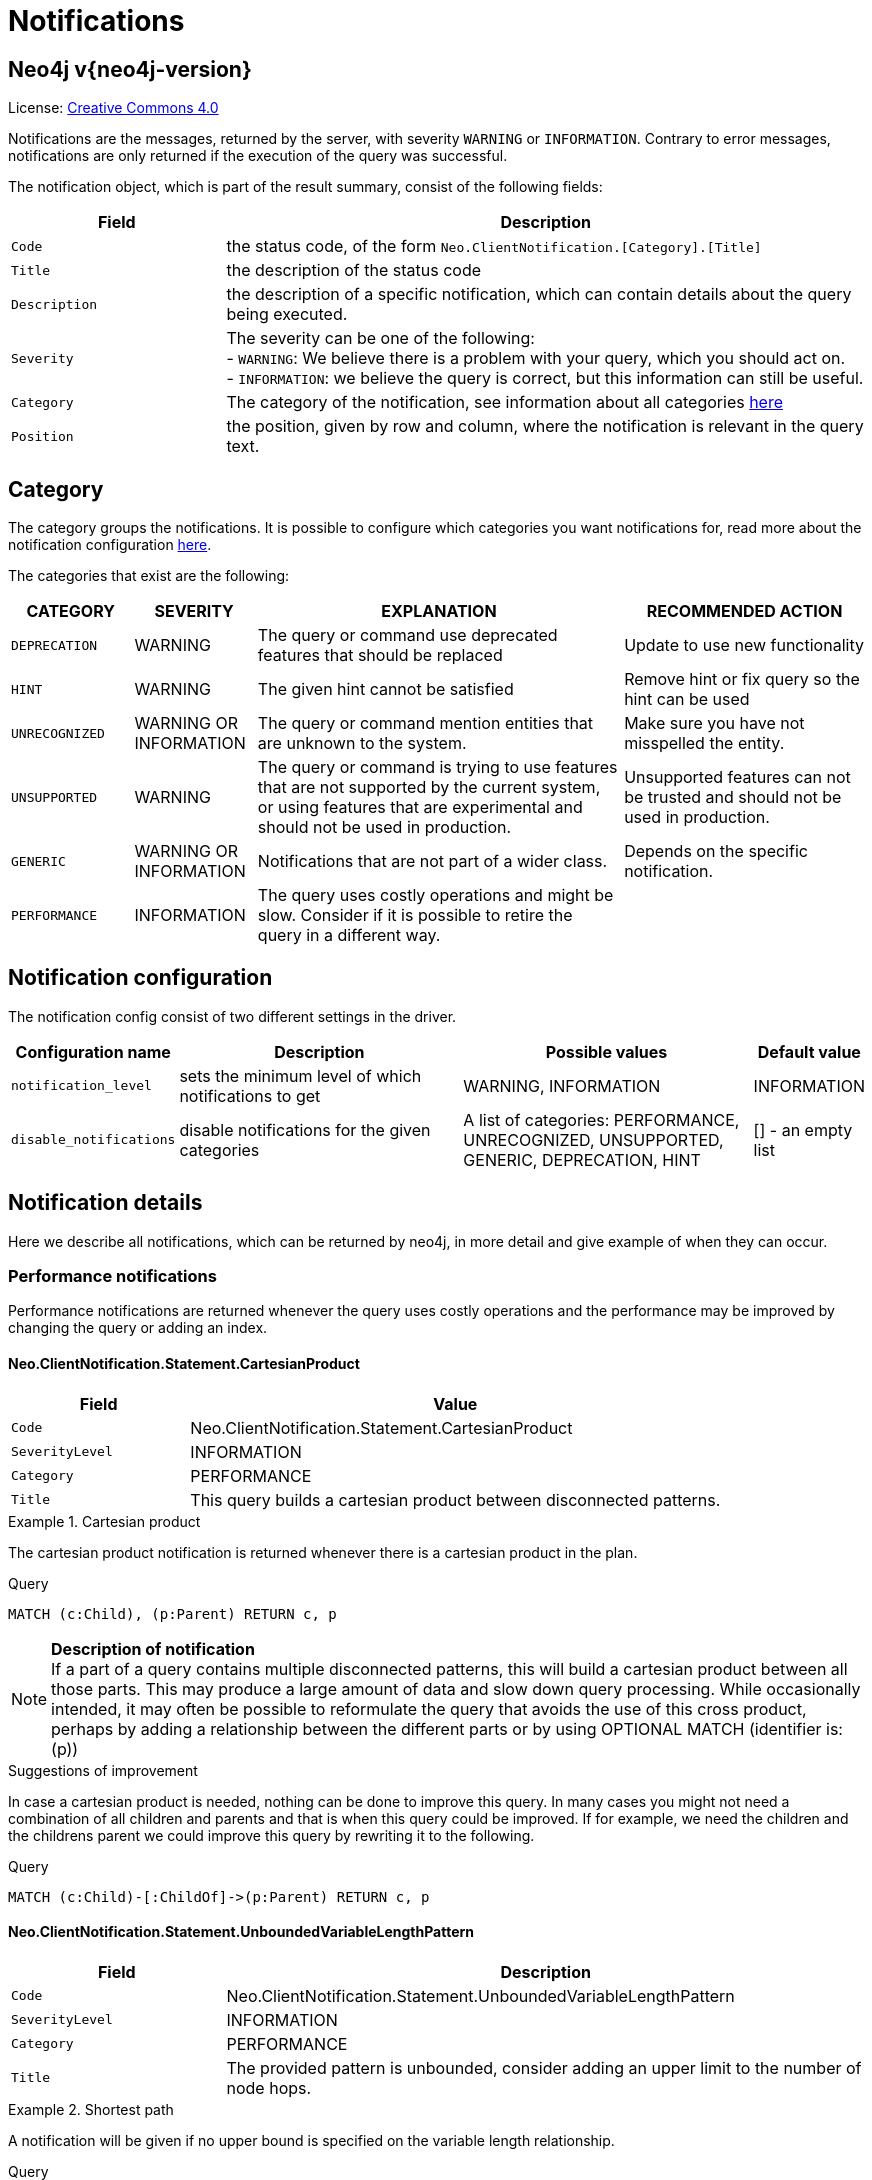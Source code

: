 :description: The Neo4j notifications for Neo4j version {neo4j-version}.

[[notifications]]
= Notifications

[discrete]
== Neo4j v{neo4j-version}

ifndef::backend-pdf[]
License: link:{common-license-page-uri}[Creative Commons 4.0]
endif::[]

ifdef::backend-pdf[]
License: Creative Commons 4.0
endif::[]


Notifications are the messages, returned by the server, with severity `WARNING` or `INFORMATION`. Contrary to error messages,
notifications are only returned if the execution of the query was successful.

The notification object, which is part of the result summary, consist of the following fields:

[options="header", cols="<1m,<3"]
|===

| Field
| Description

|Code
|the status code, of the form `Neo.ClientNotification.[Category].[Title]`

|Title
|the description of the status code

|Description
|the description of a specific notification, which can contain details about the query being executed.

|Severity
|The severity can be one of the following: +
- `WARNING`: We believe there is a problem with your query, which you should act on. +
- `INFORMATION`: we believe the query is correct, but this information can still be useful.

|Category
|The category of the notification, see information about all categories <<notification-categories, here>>

|Position
|the position, given by row and column, where the notification is relevant in the query text.

|===

[[notification-categories]]
== Category

The category groups the notifications. It is possible to configure which categories you want notifications for, read more about the notification configuration xref:notification-configuration[here].

The categories that exist are the following:

[options="header", cols="<1m,<1,<3, <2"]
|===
| CATEGORY
| SEVERITY
| EXPLANATION
| RECOMMENDED ACTION

| DEPRECATION
| WARNING
| The query or command use deprecated features that should be replaced
| Update to use new functionality

| HINT
| WARNING
| The given hint cannot be satisfied
| Remove hint or fix query so the hint can be used

| UNRECOGNIZED
| WARNING OR INFORMATION
| The query or command mention entities that are unknown to the system.
| Make sure you have not misspelled the entity.

| UNSUPPORTED
| WARNING
| The query or command is trying to use features that are not supported by the current system, or using features that are experimental and should not be used in production.
| Unsupported features can not be trusted and should not be used in production.

| GENERIC
| WARNING OR INFORMATION
| Notifications that are not part of a wider class.
| Depends on the specific notification.

| PERFORMANCE
| INFORMATION
| The query uses costly operations and might be slow. Consider if it is possible to retire the query in a different way.
|
|===

[[notification-configuration]]
== Notification configuration

The notification config consist of two different settings in the driver.

[options="header", cols="<1m,3, 3, 1"]
|===

| Configuration name
| Description
| Possible values
| Default value

| notification_level
| sets the minimum level of which notifications to get
| WARNING, INFORMATION
| INFORMATION

| disable_notifications
| disable notifications for the given categories
| A list of categories: PERFORMANCE, UNRECOGNIZED, UNSUPPORTED, GENERIC, DEPRECATION, HINT
| [] - an empty list

|===

== Notification details

Here we describe all notifications, which can be returned by neo4j, in more detail and give example of when they can occur.

=== Performance notifications

Performance notifications are returned whenever the query uses costly operations and the performance may be improved by changing the query or adding an index.

[#_neo_clientnotification_statement_cartesianproduct]
==== Neo.ClientNotification.Statement.CartesianProduct

[options="header",cols="<1m,<3"]
|===

| Field
| Value

|Code
|Neo.ClientNotification.Statement.CartesianProduct

|SeverityLevel
|INFORMATION

|Category
|PERFORMANCE

|Title
|This query builds a cartesian product between disconnected patterns.
|===

.Cartesian product
======

The cartesian product notification is returned whenever there is a cartesian product in the plan.

.Query
[source, cypher, role="noplay"]
----
MATCH (c:Child), (p:Parent) RETURN c, p
----

[NOTE]
====
**Description of notification** +
If a part of a query contains multiple disconnected patterns, this will build a cartesian product between all those parts. This may produce a large amount of data and slow down query processing. While occasionally intended, it may often be possible to reformulate the query that avoids the use of this cross product, perhaps by adding a relationship between the different parts or by using OPTIONAL MATCH (identifier is: (p))
====

.Suggestions of improvement

In case a cartesian product is needed, nothing can be done to improve this query. In many cases you might not need a combination of all children and parents and that is when this query could be improved.
If for example, we need the children and the childrens parent we could improve this query by rewriting it to the following.

.Query
[source, cypher, role="noplay"]
----
MATCH (c:Child)-[:ChildOf]->(p:Parent) RETURN c, p
----
======

[#_neo_clientnotification_statement_unboundedvariablelengthpattern]
==== Neo.ClientNotification.Statement.UnboundedVariableLengthPattern

[options="header",cols="<1m,<3"]
|===

| Field
| Description

|Code
|Neo.ClientNotification.Statement.UnboundedVariableLengthPattern

|SeverityLevel
|INFORMATION

|Category
|PERFORMANCE

|Title
|The provided pattern is unbounded, consider adding an upper limit to the number of node hops.
|===

.Shortest path
======

A notification will be given if no upper bound is specified on the variable length relationship.

.Query
[source, cypher, role="noplay"]
----
MATCH p=shortestPath((n)-[*]->(m)) RETURN p
----

[NOTE]
====
**Description of notification** +
Using shortest path with an unbounded pattern will likely result in long execution times. It is recommended to use an upper limit to the number of node hops in your pattern.
====

.Suggestions of improvement

If you have a big graph, this query might be very slow. If possible, you should add an upper limit.

.Query
[source, cypher, role="noplay"]
----
MATCH p=shortestPath((n)-[*..8]->(m)) RETURN p
----
======

[#_neo_clientnotification_statement_exhaustiveshortestpath]
==== Neo.ClientNotification.Statement.ExhaustiveShortestPath

[options="header",cols="<1m,<3"]
|===

| Field
| Description

|Code
|Neo.ClientNotification.Statement.ExhaustiveShortestPath

|SeverityLevel
|INFORMATION

|Category
|PERFORMANCE

|Title
|Exhaustive shortest path has been planned for your query that means that shortest path graph algorithm might not be used to find the shortest path. Hence an exhaustive enumeration of all paths might be used in order to find the requested shortest path
|===

.Shortest path
======

If a predicate is given on the shortest path, where the predicate need to inspect the whole path before deciding on whether it is valid or not, the shortest path might fall back to the exhaustive search algorithm.
For more information, see `Shortest path planning` in the Cypher manual.

.Query
[source, cypher, role="noplay"]
----
MATCH p = shortestPath(()-[*..42]-())
WHERE ANY(n in nodes(p) WHERE n:Label)
RETURN p
----

[NOTE]
====
**Description of notification** +
Using shortest path with an exhaustive search fallback might cause query slow down since shortest path graph algorithms might not work for this use case. It is recommended to introduce a WITH to separate the MATCH containing the shortest path from the existential predicates on that path.
====

.Suggestions of improvement

Separate the predicate by introducing a `WITH` after the `MATCH` clause.

.Query
[source, cypher, role="noplay"]
----
MATCH p = shortestPath(()-[*..42]-())
WITH p
WHERE ANY(n in nodes(p) WHERE n:Label)
RETURN p
----
======


[#_neo_clientnotification_statement_noapplicableindex]
==== Neo.ClientNotification.Statement.NoApplicableIndex

[options="header",cols="<1m,<3"]
|===

| Field
| Description

|Code
|Neo.ClientNotification.Statement.NoApplicableIndex

|SeverityLevel
|INFORMATION

|Category
|PERFORMANCE

|Title
|Adding a schema index may speed up this query
|===

.Load CSV with Match or Merge
======

Given a larger number of nodes, Load CSV together with a MATCH or MERGE may speed up if we add an index.

.Query
[source, cypher, role="noplay"]
----
EXPLAIN LOAD CSV FROM 'file:///ignore/ignore.csv' AS line WITH * MATCH (n:Person{name:line[0]}) RETURN line, n
----

[NOTE]
====
**Description of notification** +
Using LOAD CSV followed by a `MATCH` or `MERGE` that matches a non-indexed label will most likely not perform well on large data sets.Please consider using a schema index.
====

.Suggestions of improvement

Create an index on the label and property you match on.

.Query
[source, cypher, role="noplay"]
----
CREATE INDEX FOR (n:Person) ON (n.name)
----
======

[#_neo_clientnotification_statement_eageroperator]
==== Neo.ClientNotification.Statement.EagerOperator

[options="header",cols="<1m,<3"]
|===

| Field
| Description

|Code
|Neo.ClientNotification.Statement.EagerOperator

|SeverityLevel
|INFORMATION

|Category
|PERFORMANCE

|Title
|The execution plan for this query contains the Eager operator, which forces all dependent data to be materialized in main memory before proceeding
|===

.Load CSV with Match or Merge
======

Load CSV together with an Eager operator can take up a lot of memory.

.Query
[source, cypher, role="noplay"]
----
EXPLAIN LOAD CSV FROM 'file:///ignore/ignore.csv' AS line MATCH (n:Person{name:line[0]}) DELETE n RETURN line
----

[NOTE]
====
**Description of notification** +
Using LOAD CSV with a large data set in a query where the execution plan contains the Eager operator could potentially consume a lot of memory and is likely to not perform well.See the Neo4j Manual entry on the Eager operator for more information and hints on how problems could be avoided.
====

.Suggestions of improvement

See the Neo4j Manual entry on the Eager operator for more information and hints on how you can improve the performance. In this specific case, the query could be rewritten to the following:

.Query
[source, cypher, role="noplay"]
----
EXPLAIN LOAD CSV FROM 'file:///ignore/ignore.csv' AS line
CALL {
    WITH line
    MATCH (n:Person{name:line[0]}) DELETE n
}
RETURN line
----
======

[#_neo_clientnotification_statement_dynamicproperty]
==== Neo.ClientNotification.Statement.DynamicProperty

[options="header",cols="<1m,<3"]
|===

| Field
| Description

|Code
|Neo.ClientNotification.Statement.DynamicProperty

|SeverityLevel
|INFORMATION

|Category
|PERFORMANCE

|Title
|Queries using dynamic properties will use neither index seeks nor index scans for those properties
|===

.Using dynamic node property key makes it impossible to use indexes.
======

[source, cypher]
----
MATCH (n:Person) WHERE n[$prop] IS NOT NULL RETURN n;
----

[NOTE]
====
**Description of notification** +
Using a dynamic property makes it impossible to use an index lookup for this query (indexed label is: (Person))
====

.Suggestions of improvement

If there is an index for `(n:Person) ON (n.name)` it will not be used for the query above, as it is using a dynamic property.
If there is an index, it is therefore better to use the constant value. For example, if `prop` is equal to `name` the following query would be able to use the index:

[source, cypher]
----
MATCH (n:Person) WHERE n.name IS NOT NULL RETURN n;
----

======

.Using dynamic relationship property key makes it impossible to use indexes.
======

[source,cypher]
----
MATCH ()-[r: KNOWS]->() WHERE r[$prop] IS NOT NULL RETURN r
----

[NOTE]
====
**Description of notification** +
Using a dynamic property makes it impossible to use an index lookup for this query (indexed relationship type is: (KNOWS))
====

.Suggestions of improvement

Similar to dynamic node properties, use the constant value if possible, especially when there is an index on the property.
For example, if `$prop` is equal to `since`, you can rewrite the query to:

[source, cypher]
----
MATCH ()-[r: KNOWS]->() WHERE r.since IS NOT NULL RETURN r
----

======

[#_neo_clientnotification_statement_codegenerationfailed]
==== Neo.ClientNotification.Statement.CodeGenerationFailed

[options="header",cols="<1m,<3"]
|===

| Field
| Description

|Code
|Neo.ClientNotification.Statement.CodeGenerationFailed

|SeverityLevel
|INFORMATION

|Category
|PERFORMANCE

|Title
|The database was unable to generate code for the query. A stacktrace can be found in the debug.log
|===

The `CodeGenerationFailed` notification will be created when it is not possible to generate code for the query.
This could for example be if a query part is too big. Please see the stacktrace to find more information about the specific query.

== Hint notifications

If a query contains a join or index hint, the planner might still not be able to create a plan which fulfills the given hint.
By default, this will generate a notification with the hint category.
However, if the system configuration option `dbms.cypher.hints_error` is set to `true`, the query will return an error instead.

[#_neo_clientnotification_statement_joinhintunfulfillablewarning]
==== Neo.ClientNotification.Statement.JoinHintUnfulfillableWarning

[options="header",cols="<1m,<3"]
|===

| Field
| Description

|Code
|Neo.ClientNotification.Statement.JoinHintUnfulfillableWarning

|SeverityLevel
|WARNING

|Category
|HINT

|Title
|The database was unable to plan a hinted join.
|===

.A join hint was given, but it was not possible to fulfill the hint.
======

[source, cypher]
----
EXPLAIN MATCH (a:A)
WITH a, 1 AS horizon
OPTIONAL MATCH (a)-[r]->(b:B)
USING JOIN ON a
OPTIONAL MATCH (a)--(c)
RETURN *
----

[NOTE]
====
**Description of notification** +
The hinted join was not planned. This could happen because no generated plan contained the join key, please try using a different join key or restructure your query. (hinted join key identifier is: a)
====

.Suggestions of improvement
Remove the hint

======

[#_neo_clientnotification_schema_hintedindexnotfound]
==== Neo.ClientNotification.Schema.HintedIndexNotFound

[options="header",cols="<1m,<3"]
|===

| Field
| Description

|Code
|Neo.ClientNotification.Schema.HintedIndexNotFound

|SeverityLevel
|WARNING

|Category
|HINT

|Title
|The request (directly or indirectly) referred to an index that does not exist.
|===

.An index hint was given, but it was not possible to use the index.
======

[source, cypher]
----
EXPLAIN MATCH (a: Label)
USING INDEX a:Label(id)
WHERE a.id = 1
RETURN a
----

[NOTE]
====
**Description of notification** +
The hinted index does not exist, please check the schema (index is: INDEX FOR (`a`:`Label`) ON (`a`.`id`))
====

======

.A relationship index hint was given, but it was not possible to use the index.
======

[source, cypher]
----
EXPLAIN MATCH ()-[r:Rel]-()
USING INDEX r:Rel(id)
WHERE r.id = 1
RETURN r
----

[NOTE]
====
**Description of notification** +
The hinted index does not exist, please check the schema (index is: INDEX FOR ()-[`r`:`Rel`]-() ON (`r`.`id`))
====

======

== Unrecognized notifications

A notification has the unrecognized category if the query or command mention entities that are unknown to the system.

[#_neo_clientnotification_database_homedatabasenotfound]
==== Neo.ClientNotification.Database.HomeDatabaseNotFound

[options="header",cols="<1m,<3"]
|===

| Field
| Description

|Code
|Neo.ClientNotification.Database.HomeDatabaseNotFound

|SeverityLevel
|INFORMATION

|Category
|UNRECOGNIZED

|Title
|The request referred to a home database that does not exist.
|===

.Set home database to a database that does not yet exist.
======

[source,cypher]
----
CREATE USER linnea SET PASSWORD "password" SET HOME DATABASE NonExistingDatabase
----

[NOTE]
====
**Description of notification** +
The home database provided does not currently exist in the DBMS. This command will not take effect until this database is created. (HOME DATABASE: NonExistingDatabase)
====

======

[#_neo_clientnotification_statement_unknownlabelwarning]
==== Neo.ClientNotification.Statement.UnknownLabelWarning

[options="header",cols="<1m,<3"]
|===

| Field
| Description

|Code
|Neo.ClientNotification.Statement.UnknownLabelWarning

|SeverityLevel
|WARNING

|Category
|UNRECOGNIZED

|Title
|The provided label is not in the database.
|===

.Match on a node with a label that does not exist in the database.
======

[source,cypher]
----
MATCH (n:Perso) RETURN n
----

[NOTE]
====
**Description of notification** +
One of the labels in your query is not available in the database, make sure you didn't misspell it or that the label is available when you run this statement in your application (the missing label name is: Perso)
====

.Suggestions of improvement

Make sure you didn't misspell the label. If nodes with the given label will be created in the future, then no change is needed.

======

[#_neo_clientnotification_statement_unknownrelationshiptypewarning]
==== Neo.ClientNotification.Statement.UnknownRelationshipTypeWarning

[options="header",cols="<1m,<3"]
|===

| Field
| Description

|Code
|Neo.ClientNotification.Statement.UnknownRelationshipTypeWarning

|SeverityLevel
|WARNING

|Category
|UNRECOGNIZED

|Title
|The provided relationship type is not in the database.
|===

.Match on a relationship, where there are no relationships in the database with the given relationship type.
======

[source,cypher]
----
MATCH (n)-[:NonExistingType]->() RETURN n
----

[NOTE]
====
**Description of notification** +
One of the relationship types in your query is not available in the database, make sure you didn't misspell it or that the label is available when you run this statement in your application (the missing relationship type is: NonExistingType)
====

.Suggestions of improvement

Make sure you didn't misspell the relationship type. If relationships will be created, with the given relationship type, in the future, then no change to the query is needed.

======

[#_neo_clientnotification_statement_unknownpropertykeywarning]
==== Neo.ClientNotification.Statement.UnknownPropertyKeyWarning

[options="header",cols="<1m,<3"]
|===

| Field
| Description

|Code
|Neo.ClientNotification.Statement.UnknownPropertyKeyWarning

|SeverityLevel
|WARNING

|Category
|UNRECOGNIZED

|Title
|The provided property key is not in the database.
|===

.Match on a property key that does not exist.
======

[source,cypher]
----
MATCH (n {nonExistingProp:1}) RETURN n
----

[NOTE]
====
**Description of notification** +
One of the property names in your query is not available in the database, make sure you didn't misspell it or that the label is available when you run this statement in your application (the missing property name is: nonExistingProp)
====

.Suggestions of improvement

Make sure you didn't misspell the property key. If the property key will be created in the future, then no change is needed to the query.

======


== Unsupported notifications

Notifications with the unsupported category are created if the query or command is trying to use features that are not supported by the current system, or using features that are experimental and should not be used in production.

[#_neo_clientnotification_statement_runtimeunsupportedwarning]
==== Neo.ClientNotification.Statement.RuntimeUnsupportedWarning

[options="header",cols="<1m,<3"]
|===

| Field
| Description

|Code
|Neo.ClientNotification.Statement.RuntimeUnsupportedWarning

|SeverityLevel
|WARNING

|Category
|UNSUPPORTED

|Title
|This query is not supported by the chosen runtime.
|===

.The chosen runtime is not supported for the given query
======

[source,cypher]
----
CYPHER runtime=pipelined SHOW INDEXES YIELD *
----

[NOTE]
====
**Description of notification** +
Selected runtime is unsupported for this query, please use a different runtime instead or fallback to default. (Pipelined does not yet support the plans including `ShowIndexes`, use another runtime.)
====

.Suggestions of improvement

Use a different runtime or remove the runtime option to run the query with the default runtime:

[source,cypher]
----
SHOW INDEXES YIELD *
----
======

[#_neo_clientnotification_statement_runtimeexperimental]
==== Neo.ClientNotification.Statement.RuntimeExperimental

[options="header",cols="<1m,<3"]
|===

|Code
|Neo.ClientNotification.Statement.RuntimeExperimental

|SeverityLevel
|WARNING

|Category
|UNSUPPORTED

|Title
|This feature is experimental and should not be used in production systems.
|===

.example
======

[source,cypher]
----
CYPHER runtime=parallel MATCH (n) RETURN (n)
----

[NOTE]
====
**Description of notification** +
You are using an experimental feature (The parallel runtime is experimental and might suffer from instability and potentially correctness issues.)
====

.Suggestions of improvement

The parallel runtime should not be used in production. Choose another runtime or remove the option to use the default runtime:

[source,cypher]
----
MATCH (n) RETURN (n)
----
======

== Deprecation

Notifications within the deprecation category contains information about a feature or functionality which has been deprecated. It is important to change to the new functionality, otherwise the query might break in a future version.

[#_neo_clientnotification_statement_featuredeprecationwarning]
==== Neo.ClientNotification.Statement.FeatureDeprecationWarning

[options="header",cols="<1m,<3"]
|===

|Code
|Neo.ClientNotification.Statement.FeatureDeprecationWarning

|SeverityLevel
|WARNING

|Category
|DEPRECATION

|Title
|This feature is deprecated and will be removed in future versions.
|===

.Repeated variable length relationship variable inside the same pattern, with same relationship type
======

[source,cypher]
----
MATCH ()-[r:PARENT*]-(), ()-[r:PARENT*]-() RETURN *
----

[NOTE]
====
**Description of notification** +
Using an already bound variable for a variable length relationship is deprecated and will be removed in a future version. (the repeated variable is: r)

====

.Suggestions of improvement

Inside a single pattern, we have relationship uniqueness, which means that this query never will return any rows and should therefore be rewritten to the wanted behaviour.

======

.Repeated variable length relationship across patterns, with same relationship type
======

[source,cypher]
----
MATCH ({name:"Molly"})-[r:KNOWS*]->({name:"Kalle"})
MATCH ({age:25})-[r:KNOWS*]->({age:21})
RETURN r
----

[NOTE]
====
**Description of notification** +
Using an already bound variable for a variable length relationship is deprecated and will be removed in a future version. (the repeated variable is: r)
====

.Suggestions of improvement

Since the relationships in the first and second match must be the same, we know that the start node and the end node are the same.
In the query above, we could therefor concatenate the predicates from the two matches and create a single match:

[source,cypher]
----
MATCH ({name:"Molly", age:25})-[r:KNOWS*]->({name:"Kalle", age:21})
RETURN r
----

======

.Repeated variable length relationship across patterns with different relationship types
======

[source,cypher]
----
MATCH ()-[r:PARENTt*]-()
MATCH ()-[r:CHILD*]-()
RETURN *
----

[NOTE]
====
**Description of notification** +
Using an already bound variable for a variable length relationship is deprecated and will be removed in a future version. (the repeated variable is: r)
====

.Suggestions of improvement

Since the relationships in the first and second match must be the same, and a single relationship can't have multiple relationship types, this query will never return any rows.


======

.Colon after the | in a relationship pattern
======

[source,cypher]
----
MATCH (a)-[:A|:B|:C]-() RETURN *
----

[NOTE]
====
**Description of notification** +
The semantics of using colon in the separation of alternative relationship types will change in a future version.
====

.Suggestions of improvement

Remove the colon inside the relationship type expression.

[source,cypher]
----
MATCH (a)-[:A|B|C]-() RETURN *
----
======

.Setting properties using a node
======

[source,cypher]
----
MATCH (a)-[]-(b)
SET a = b
----

[NOTE]
====
**Description of notification** +
The use of nodes or relationships for setting properties is deprecated and will be removed in a future version. Please use properties() instead.
====

.Suggestions of improvement

Use the `properties()` function in order to get all properties from `b`.

[source,cypher]
----
MATCH (a)-[]-(b)
SET a = properties(b)
----
======

.Setting properties using a relationship
======

[source,cypher]
----
MATCH (a)-[r]-(b)
SET a += r
----

[NOTE]
====
**Description of notification** +
The use of nodes or relationships for setting properties is deprecated and will be removed in a future version. Please use properties() instead.
====

.Suggestions of improvement

Use the `properties()` function to get all properties from `r`

[source,cypher]
----
MATCH (a)-[r]-(b)
SET a += properties(r)
----
======

.Shortest path with a fixed relationship length
======

[source,cypher]
----
MATCH (a:Start), (b:End), shortestPath((a)-[r]->(b)) RETURN b
----

[NOTE]
====
**Description of notification** +
The use of shortestPath and allShortestPaths with fixed length relationships is deprecated and will be removed in a future version. Please use a path with a length of 1 [r*1..1] instead or a Match with a limit.
====

.Suggestions of improvement

If the relationship length is fixed, there is no reason to search for the shortest path. Instead, it could be rewritten to the following:

[source,cypher]
----
MATCH (a: Start)-[r]->(b: End) RETURN b LIMIT 1
----
======


.Create a database with an unescaped name containing a dot
======

[source,cypher]
----
CREATE DATABASE foo.bar
----

[NOTE]
====
**Description of notification** +
Databases and aliases with unescaped `.` are deprecated unless to indicate that they belong to a composite database. Names containing `.` should be escaped. (Name: foo.bar)
====

.Suggestions of improvement

If not intended for a composite database, escape the name with the character ```.

[source,cypher]
----
CREATE DATABASE `foo.bar`
----
======

.A procedure has been deprecated or renamed
======

[source,cypher]
----
CALL unsupported.dbms.shutdown
----

[NOTE]
====
**Description of notification** +
The query used a deprecated procedure. ('unsupported.dbms.shutdown' is no longer supported)
====

======

.Using a deprecated runtime option
======

[source,cypher]
----
CYPHER runtime = interpreted MATCH (n) RETURN n
----

[NOTE]
====
**Description of notification** +
The query used a deprecated runtime option. ('runtime=interpreted' is deprecated, please use 'runtime=slotted' instead)
====

.Suggestions of improvement

Runtime `interpreted` is deprecated, use another runtime or remove the runtime option in order to use the default runtime.

[source,cypher]
----
MATCH (n) RETURN n
----
======

.Using the text-1.0 index provider when creating a text index
======

[source,cypher]
----
CREATE TEXT INDEX FOR (n:Label) ON (n.prop) OPTIONS {indexProvider : 'text-1.0'}
----

[NOTE]
====
**Description of notification** +
The `text-1.0` provider for text indexes is deprecated and will be removed in a future version. Please use `text-2.0` instead.
====

.Suggestions of improvement

Update the option `indexProvider` to have the value `text-2.0`.

[source,cypher]
----
CREATE TEXT INDEX FOR (n:Label) ON (n.prop) OPTIONS {indexProvider : 'text-2.0'}
----
======

[#_neo_clientnotification_request_deprecatedformat]
==== Neo.ClientNotification.Request.DeprecatedFormat

[options="header",cols="<1m,<3"]
|===

|Code
|Neo.ClientNotification.Request.DeprecatedFormat

|SeverityLevel
|WARNING

|Category
|DEPRECATION

|Title
|The client made a request for a format which has been deprecated.
|===

=== Generic

A notification which has the generic category, does not belong to any wider category. The notifications in this group does not have any connection to each other.

[#_neo_clientnotification_statement_subqueryvariableshadowing]
==== Neo.ClientNotification.Statement.SubqueryVariableShadowing

[options="header",cols="<1m,<3"]
|===

|Code
|Neo.ClientNotification.Statement.SubqueryVariableShadowing

|SeverityLevel
|INFORMATION

|Category
|GENERIC

|Title
|Variable in subquery is shadowing a variable with the same name from the outer scope.
|===

.Shadowing of a variable from the outer scope
======

[source,cypher]
----
MATCH (n)
CALL {
  MATCH (n)--(m)
  RETURN m
}
RETURN *
----

[NOTE]
====
**Description of notification** +
Variable in subquery is shadowing a variable with the same name from the outer scope. If you want to use that variable instead, it must be imported into the subquery using importing WITH clause. (the shadowing variable is: n)
====

.Suggestions of improvement

If the intended behaviour of the query is for the variable in the subquery to be a new variable, then nothing needs to be done.
If the intended behaviour is to use the variable from the outer query, it needs to be imported to the subquery using the with clause.

[source,cypher]
----
MATCH (n)
CALL {
  WITH n
  MATCH (n)--(m)
  RETURN m
}
RETURN *
----
======


[#_neo_clientnotification_statement_parameternotprovided]
==== Neo.ClientNotification.Statement.ParameterNotProvided

[options="header",cols="<1m,<3"]
|===

|Code
|Neo.ClientNotification.Statement.ParameterNotProvided

|SeverityLevel
|WARNING

|Category
|GENERIC

|Title
|The statement refers to a parameter that was not provided in the request.
|===

.Using an EXPLAIN query with parameters without providing those parameters
======

[source,cypher]
----
EXPLAIN WITH $param as param RETURN param
----

[NOTE]
====
**Description of notification** +
Did not supply query with enough parameters. The produced query plan will not be cached and is not executable without EXPLAIN. (Missing parameters: param)
====
======

[#_neo_clientnotification_procedure_procedurewarning]
==== Neo.ClientNotification.Procedure.ProcedureWarning

[options="header",cols="<1m,<3"]
|===

|Code
|Neo.ClientNotification.Procedure.ProcedureWarning

|SeverityLevel
|WARNING

|Category
|GENERIC

|Title
|The query used a procedure that generated a warning.
|===


